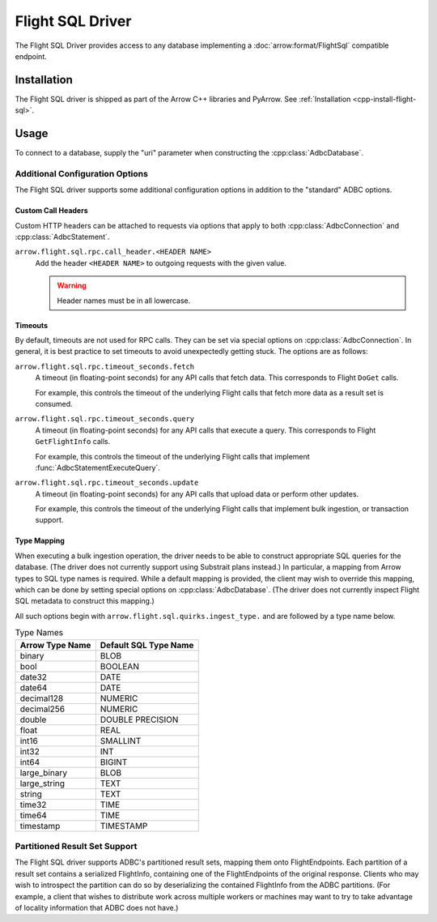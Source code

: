 .. Licensed to the Apache Software Foundation (ASF) under one
.. or more contributor license agreements.  See the NOTICE file
.. distributed with this work for additional information
.. regarding copyright ownership.  The ASF licenses this file
.. to you under the Apache License, Version 2.0 (the
.. "License"); you may not use this file except in compliance
.. with the License.  You may obtain a copy of the License at
..
..   http://www.apache.org/licenses/LICENSE-2.0
..
.. Unless required by applicable law or agreed to in writing,
.. software distributed under the License is distributed on an
.. "AS IS" BASIS, WITHOUT WARRANTIES OR CONDITIONS OF ANY
.. KIND, either express or implied.  See the License for the
.. specific language governing permissions and limitations
.. under the License.

=================
Flight SQL Driver
=================

The Flight SQL Driver provides access to any database implementing a
:doc:`arrow:format/FlightSql` compatible endpoint.

Installation
============

The Flight SQL driver is shipped as part of the Arrow C++ libraries
and PyArrow.  See :ref:`Installation <cpp-install-flight-sql>`.

Usage
=====

To connect to a database, supply the "uri" parameter when constructing
the :cpp:class:`AdbcDatabase`.

.. tab-set::

   .. tab-item:: C++
      :sync: cpp

      .. code-block:: cpp

         #include "adbc.h"

         // Ignoring error handling
         struct AdbcDatabase database;
         AdbcDatabaseNew(&database, nullptr);
         AdbcDatabaseSetOption(&database, "uri", "grpc://localhost:8080", nullptr);
         AdbcDatabaseInit(&database, nullptr);

   .. tab-item:: Python
      :sync: python

      .. code-block:: python

         import pyarrow.flight_sql


         with pyarrow.flight_sql.connect("grpc://localhost:8080") as conn:
             pass

Additional Configuration Options
--------------------------------

The Flight SQL driver supports some additional configuration options
in addition to the "standard" ADBC options.

Custom Call Headers
~~~~~~~~~~~~~~~~~~~

Custom HTTP headers can be attached to requests via options that apply
to both :cpp:class:`AdbcConnection` and :cpp:class:`AdbcStatement`.

``arrow.flight.sql.rpc.call_header.<HEADER NAME>``
  Add the header ``<HEADER NAME>`` to outgoing requests with the given
  value.

  .. warning:: Header names must be in all lowercase.

Timeouts
~~~~~~~~

By default, timeouts are not used for RPC calls.  They can be set via
special options on :cpp:class:`AdbcConnection`.  In general, it is
best practice to set timeouts to avoid unexpectedly getting stuck.
The options are as follows:

``arrow.flight.sql.rpc.timeout_seconds.fetch``
    A timeout (in floating-point seconds) for any API calls that fetch
    data.  This corresponds to Flight ``DoGet`` calls.

    For example, this controls the timeout of the underlying Flight
    calls that fetch more data as a result set is consumed.

``arrow.flight.sql.rpc.timeout_seconds.query``
    A timeout (in floating-point seconds) for any API calls that
    execute a query.  This corresponds to Flight ``GetFlightInfo``
    calls.

    For example, this controls the timeout of the underlying Flight
    calls that implement :func:`AdbcStatementExecuteQuery`.

``arrow.flight.sql.rpc.timeout_seconds.update``
    A timeout (in floating-point seconds) for any API calls that
    upload data or perform other updates.

    For example, this controls the timeout of the underlying Flight
    calls that implement bulk ingestion, or transaction support.

.. TODO: code samples

Type Mapping
~~~~~~~~~~~~

When executing a bulk ingestion operation, the driver needs to be able
to construct appropriate SQL queries for the database.  (The driver
does not currently support using Substrait plans instead.)  In
particular, a mapping from Arrow types to SQL type names is required.
While a default mapping is provided, the client may wish to override
this mapping, which can be done by setting special options on
:cpp:class:`AdbcDatabase`.  (The driver does not currently inspect
Flight SQL metadata to construct this mapping.)

All such options begin with ``arrow.flight.sql.quirks.ingest_type.``
and are followed by a type name below.

.. csv-table:: Type Names
   :header: "Arrow Type Name", "Default SQL Type Name"

   binary,BLOB
   bool,BOOLEAN
   date32,DATE
   date64,DATE
   decimal128,NUMERIC
   decimal256,NUMERIC
   double,DOUBLE PRECISION
   float,REAL
   int16,SMALLINT
   int32,INT
   int64,BIGINT
   large_binary,BLOB
   large_string,TEXT
   string,TEXT
   time32,TIME
   time64,TIME
   timestamp,TIMESTAMP

.. TODO: code samples

Partitioned Result Set Support
------------------------------

The Flight SQL driver supports ADBC's partitioned result sets, mapping
them onto FlightEndpoints.  Each partition of a result set contains a
serialized FlightInfo, containing one of the FlightEndpoints of the
original response.  Clients who may wish to introspect the partition
can do so by deserializing the contained FlightInfo from the ADBC
partitions.  (For example, a client that wishes to distribute work
across multiple workers or machines may want to try to take advantage
of locality information that ADBC does not have.)

.. TODO: code samples

.. _DBAPI 2.0: https://peps.python.org/pep-0249/
